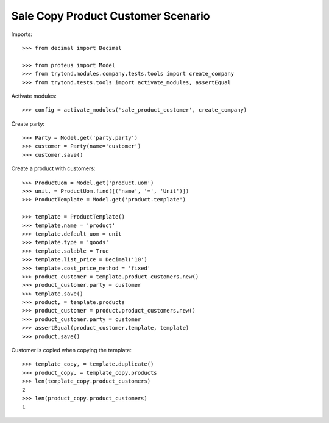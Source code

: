===================================
Sale Copy Product Customer Scenario
===================================

Imports::

    >>> from decimal import Decimal

    >>> from proteus import Model
    >>> from trytond.modules.company.tests.tools import create_company
    >>> from trytond.tests.tools import activate_modules, assertEqual

Activate modules::

    >>> config = activate_modules('sale_product_customer', create_company)

Create party::

    >>> Party = Model.get('party.party')
    >>> customer = Party(name='customer')
    >>> customer.save()

Create a product with customers::

    >>> ProductUom = Model.get('product.uom')
    >>> unit, = ProductUom.find([('name', '=', 'Unit')])
    >>> ProductTemplate = Model.get('product.template')

    >>> template = ProductTemplate()
    >>> template.name = 'product'
    >>> template.default_uom = unit
    >>> template.type = 'goods'
    >>> template.salable = True
    >>> template.list_price = Decimal('10')
    >>> template.cost_price_method = 'fixed'
    >>> product_customer = template.product_customers.new()
    >>> product_customer.party = customer
    >>> template.save()
    >>> product, = template.products
    >>> product_customer = product.product_customers.new()
    >>> product_customer.party = customer
    >>> assertEqual(product_customer.template, template)
    >>> product.save()

Customer is copied when copying the template::

    >>> template_copy, = template.duplicate()
    >>> product_copy, = template_copy.products
    >>> len(template_copy.product_customers)
    2
    >>> len(product_copy.product_customers)
    1
